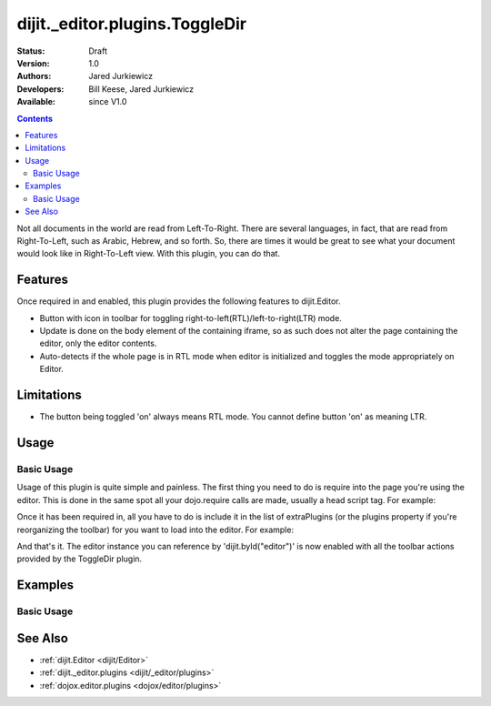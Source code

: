 .. _dijit/_editor/plugins/ToggleDir:

dijit._editor.plugins.ToggleDir
===============================

:Status: Draft
:Version: 1.0
:Authors: Jared Jurkiewicz
:Developers: Bill Keese, Jared Jurkiewicz
:Available: since V1.0

.. contents::
    :depth: 2

Not all documents in the world are read from Left-To-Right.  There are several languages, in fact, that are read from Right-To-Left, such as Arabic, Hebrew, and so forth.   So, there are times it would be great to see what your document would look like in Right-To-Left view.  With this plugin, you can do that.

========
Features
========

Once required in and enabled, this plugin provides the following features to dijit.Editor.

* Button with icon in toolbar for toggling right-to-left(RTL)/left-to-right(LTR) mode.
* Update is done on the body element of the containing iframe, so as such does not alter the page containing the editor, only the editor contents.
* Auto-detects if the whole page is in RTL mode when editor is initialized and toggles the mode appropriately on Editor.

===========
Limitations
===========

* The button being toggled 'on' always means RTL mode.  You cannot define button 'on' as meaning LTR.

=====
Usage
=====

Basic Usage
-----------
Usage of this plugin is quite simple and painless.  The first thing you need to do is require into the page you're using the editor.  This is done in the same spot all your dojo.require calls are made, usually a head script tag.  For example:

.. js ::
 
    dojo.require("dijit.Editor");
    dojo.require("dijit._editor.plugins.ToggleDir");


Once it has been required in, all you have to do is include it in the list of extraPlugins (or the plugins property if you're reorganizing the toolbar) for you want to load into the editor.  For example:

.. html ::

  <div data-dojo-type="dijit.Editor" id="editor" data-dojo-props="extraPlugins:['toggleDir']"></div>



And that's it.  The editor instance you can reference by 'dijit.byId("editor")' is now enabled with all the toolbar actions provided by the ToggleDir plugin.


========
Examples
========

Basic Usage
-----------

.. code-example::
  :djConfig: parseOnLoad: true
  :version: 1.4

  .. javascript::

    <script>
      dojo.require("dijit.Editor");
      dojo.require("dijit._editor.plugins.ToggleDir");
    </script>

    
  .. html::

    <b>Toggle the RTL button and see the content swap back and forth</b>
    <br>
    <div data-dojo-type="dijit.Editor" height="250px" id="input" data-dojo-props="extraPlugins:['toggleDir']">
      <br>
      <br>
      <a href="http://www.dojotoolkit.org">The best Ajax Toolkit there is, Dojo!</a>
      <br>
      <h3>Some text:</h3>
      <p>
        Lorem ipsum dolor sit amet, consectetur adipiscing elit. Praesent interdum placerat velit et pretium. Curabitur semper est sit amet elit condimentum placerat. Donec urna mi, egestas ut tristique ut, porttitor non mauris. Vestibulum egestas sodales libero. Nulla vitae metus eros, ac cursus quam. Phasellus sit amet arcu ac ipsum commodo posuere. Pellentesque habitant morbi tristique senectus et netus et malesuada fames ac turpis egestas. Donec pulvinar diam sed massa facilisis gravida. Nulla facilisi. Sed dapibus nunc in justo volutpat nec posuere odio volutpat. Nulla ante enim, semper et fringilla ut, dapibus in mi. Mauris vulputate arcu eget neque tincidunt vestibulum. Maecenas laoreet, quam non rhoncus cursus, nisi magna dictum velit, non aliquam tortor ipsum ut metus. Nam eu est quis quam accumsan eleifend. Vestibulum ante ipsum primis in faucibus orci luctus et ultrices posuere cubilia Curae;
      </p>
      <br>
      <img src="http://jaredj.dojotoolkit.org/images/dojo.logo.png" alt="The Dojo Toolkit" />
      <br>
    </div>


========
See Also
========

* :ref:`dijit.Editor <dijit/Editor>`
* :ref:`dijit._editor.plugins <dijit/_editor/plugins>`
* :ref:`dojox.editor.plugins <dojox/editor/plugins>`
